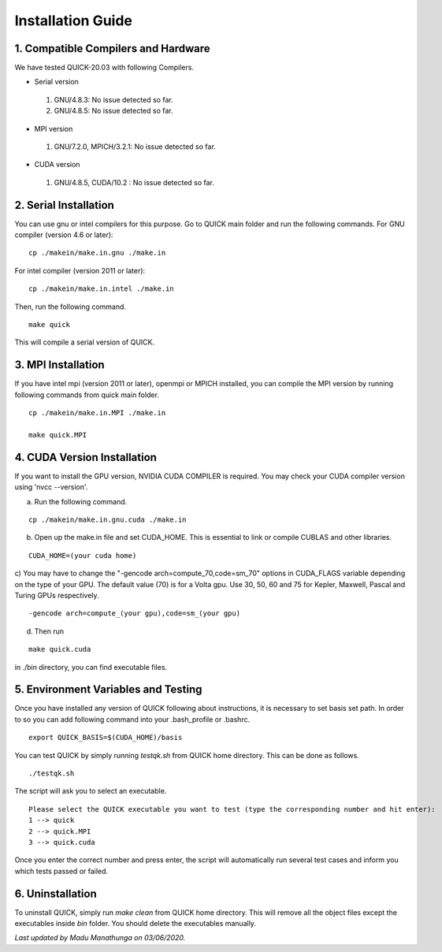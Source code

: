 Installation Guide
========================

1. Compatible Compilers and Hardware
------------------------------------

We have tested QUICK-20.03 with following Compilers.

• Serial version

 1. GNU/4.8.3: No issue detected so far.
 2. GNU/4.8.5: No issue detected so far. 

• MPI version 

 1. GNU/7.2.0, MPICH/3.2.1: No issue detected so far.                 

• CUDA version

 1. GNU/4.8.5, CUDA/10.2  : No issue detected so far.                 

2. Serial Installation 
--------------------------

You can use gnu or intel compilers for this purpose. Go to QUICK main folder and run the following
commands.  For GNU compiler (version 4.6 or later):

::

	cp ./makein/make.in.gnu ./make.in
	
For intel compiler (version 2011 or later):

::

	cp ./makein/make.in.intel ./make.in

Then, run the following command. 

::

        make quick
     
This will compile a serial version of QUICK. 

3. MPI Installation
-------------------

If you have intel mpi (version 2011 or later), openmpi or MPICH installed, you can compile the MPI version by running 
following commands from quick main folder. 

::

	cp ./makein/make.in.MPI ./make.in
	
	make quick.MPI

4. CUDA Version Installation
----------------------------

If you want to install the GPU version, NVIDIA CUDA COMPILER is required. You may check your CUDA 
compiler version using 'nvcc --version'. 

a) Run the following command.

::

	cp ./makein/make.in.gnu.cuda ./make.in

b) Open up the make.in file and set CUDA_HOME. This is essential to link or compile CUBLAS and other libraries.

::

	CUDA_HOME=(your cuda home) 

c) You may have to change the "-gencode arch=compute_70,code=sm_70" options in CUDA_FLAGS 
variable depending on the type of your GPU. The default value (70) is for a Volta gpu. Use 30, 50, 60 
and 75 for Kepler, Maxwell, Pascal and Turing GPUs respectively. 

::

	-gencode arch=compute_(your gpu),code=sm_(your gpu)

d) Then run

::
     
	make quick.cuda

in ./bin directory, you can find executable files. 

5. Environment Variables and Testing
------------------------------------

Once you have installed any version of QUICK following about instructions, it is necessary to set basis set path. 
In order to so you can add following command into your .bash_profile or .bashrc. 

::

 export QUICK_BASIS=$(CUDA_HOME)/basis

You can test QUICK by simply running *testqk.sh* from QUICK home directory. This can be done as follows. 

::

 ./testqk.sh 

The script will ask you to select an executable. 

::

  Please select the QUICK executable you want to test (type the corresponding number and hit enter):
  1 --> quick
  2 --> quick.MPI
  3 --> quick.cuda

Once you enter the correct number and press enter, the script will automatically run several test cases and inform
you which tests passed or failed. 

6. Uninstallation
-----------------

To uninstall QUICK, simply run *make clean* from QUICK home directory. This will remove all the object files except the executables
inside *bin* folder. You should delete the executables manually. 


*Last updated by Madu Manathunga on 03/06/2020.*
